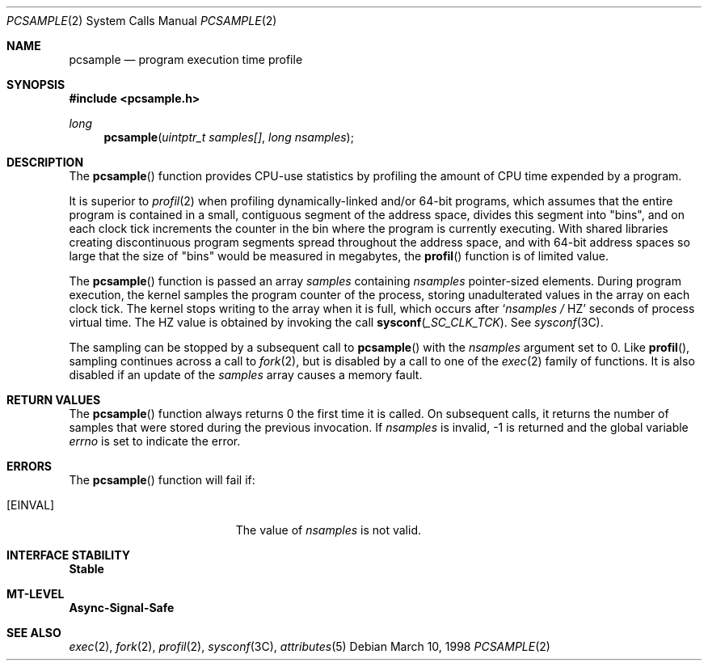 .\"
.\" The contents of this file are subject to the terms of the
.\" Common Development and Distribution License (the "License").
.\" You may not use this file except in compliance with the License.
.\"
.\" You can obtain a copy of the license at usr/src/OPENSOLARIS.LICENSE
.\" or http://www.opensolaris.org/os/licensing.
.\" See the License for the specific language governing permissions
.\" and limitations under the License.
.\"
.\" When distributing Covered Code, include this CDDL HEADER in each
.\" file and include the License file at usr/src/OPENSOLARIS.LICENSE.
.\" If applicable, add the following below this CDDL HEADER, with the
.\" fields enclosed by brackets "[]" replaced with your own identifying
.\" information: Portions Copyright [yyyy] [name of copyright owner]
.\"
.\"
.\" Copyright (c) 1998, Sun Microsystems, Inc. All Rights Reserved
.\"
.Dd March 10, 1998
.Dt PCSAMPLE 2
.Os
.Sh NAME
.Nm pcsample
.Nd program execution time profile
.Sh SYNOPSIS
.In pcsample.h
.Ft long
.Fn pcsample "uintptr_t samples[]" "long nsamples"
.Sh DESCRIPTION
The
.Fn pcsample
function provides CPU-use statistics by profiling the amount of CPU time
expended by a program.
.Pp
It is superior to
.Xr profil 2
when profiling dynamically-linked and/or 64-bit programs,
which assumes that the entire program is contained in a small,
contiguous segment of the address space, divides this segment into "bins", and
on each clock tick increments the counter in the bin where the program is
currently executing.
With shared libraries creating discontinuous program segments spread throughout
the address space, and with 64-bit address spaces so large that the size of
"bins" would be measured in megabytes, the
.Fn profil
function is of limited value.
.Pp
The
.Fn pcsample
function is passed an array
.Fa samples
containing
.Fa nsamples
pointer-sized elements.
During program execution, the kernel
samples the program counter of the process, storing unadulterated values in the
array on each clock tick.
The kernel stops writing to the array when it is
full, which occurs after
.Ql Va nsamples / Dv HZ
seconds of process virtual time.
The
.Dv HZ
value is obtained by invoking the call
.Fn sysconf "_SC_CLK_TCK" .
See
.Xr sysconf 3C .
.Pp
The sampling can be stopped by a subsequent call to
.Fn pcsample
with the
.Fa nsamples
argument set to 0.
Like
.Fn profil ,
sampling continues across a call to
.Xr fork 2 ,
but is disabled by a call to one of the
.Xr exec 2  family of functions.
It is also disabled if an
update of the
.Fa samples
array causes a memory fault.
.Sh RETURN VALUES
The
.Fn pcsample
function always returns 0 the first time it is
called.
On subsequent calls, it returns the number of samples that were stored
during the previous invocation.
If
.Fa nsamples
is invalid, -1 is returned and the global variable
.Va errno
is set to indicate the error.
.Sh ERRORS
The
.Fn pcsample
function will fail if:
.Bl -tag -width Er
.It Bq Er EINVAL
The value of
.Fa nsamples
is not valid.
.El
.Sh INTERFACE STABILITY
.Sy Stable
.Sh MT-LEVEL
.Sy Async-Signal-Safe
.Sh SEE ALSO
.Xr exec 2 ,
.Xr fork 2 ,
.Xr profil 2 ,
.Xr sysconf 3C ,
.Xr attributes 5
